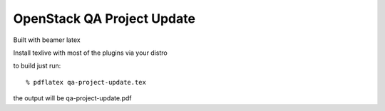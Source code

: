 ===========================
OpenStack QA Project Update
===========================

Built with beamer latex

Install texlive with most of the plugins via your distro

to build just run::

  % pdflatex qa-project-update.tex
  
the output will be qa-project-update.pdf
